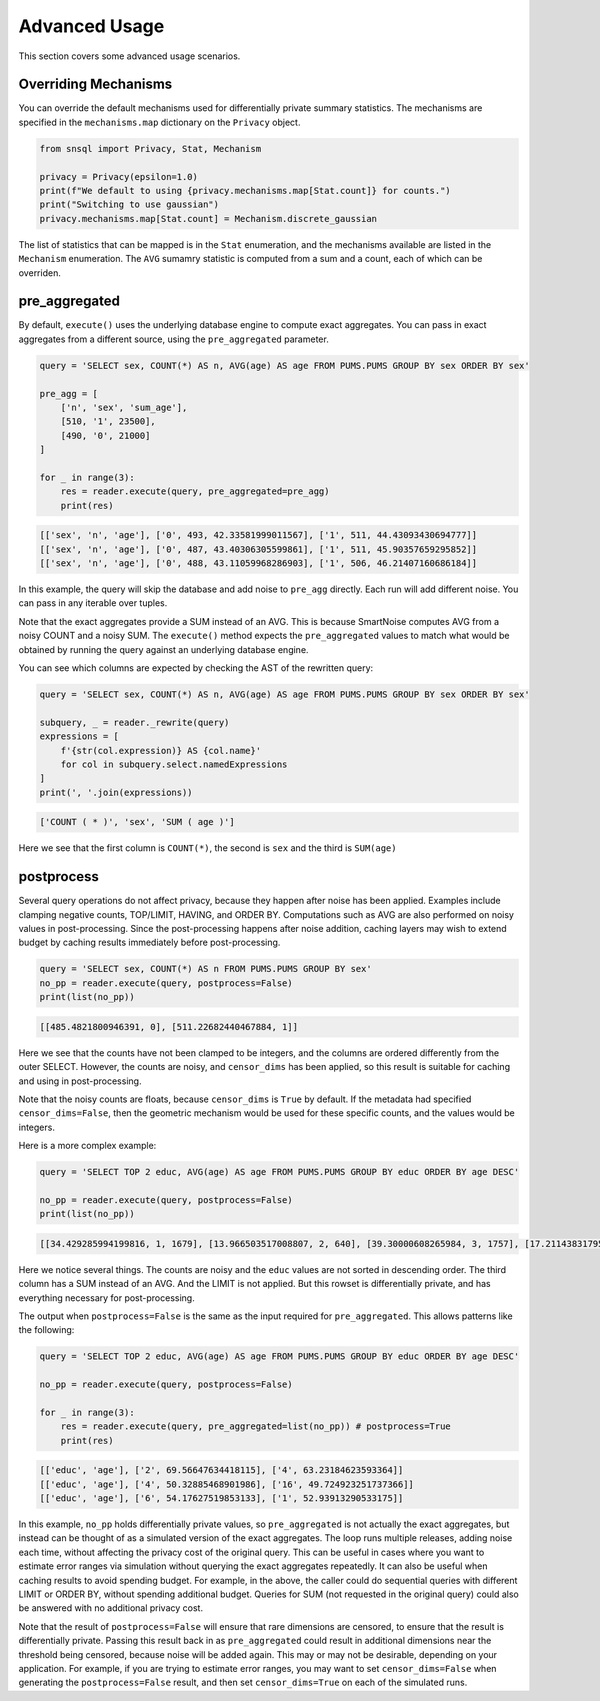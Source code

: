 ##############
Advanced Usage
##############

This section covers some advanced usage scenarios.

Overriding Mechanisms
---------------------

You can override the default mechanisms used for differentially private summary statistics.  The mechanisms are specified in the ``mechanisms.map`` dictionary on the ``Privacy`` object.

.. code-block:: python

    from snsql import Privacy, Stat, Mechanism

    privacy = Privacy(epsilon=1.0)
    print(f"We default to using {privacy.mechanisms.map[Stat.count]} for counts.")
    print("Switching to use gaussian")
    privacy.mechanisms.map[Stat.count] = Mechanism.discrete_gaussian

The list of statistics that can be mapped is in the ``Stat`` enumeration, and the mechanisms available are listed in the ``Mechanism`` enumeration.  The ``AVG`` sumamry statistic is computed from a sum and a count, each of which can be overriden.

pre_aggregated
--------------

By default, ``execute()`` uses the underlying database engine to compute exact aggregates.
You can pass in exact aggregates from a different source, using the ``pre_aggregated`` parameter.

.. code-block:: python

    query = 'SELECT sex, COUNT(*) AS n, AVG(age) AS age FROM PUMS.PUMS GROUP BY sex ORDER BY sex'

    pre_agg = [
        ['n', 'sex', 'sum_age'],
        [510, '1', 23500],
        [490, '0', 21000]
    ]

    for _ in range(3):
        res = reader.execute(query, pre_aggregated=pre_agg)
        print(res)

.. code-block:: bash

    [['sex', 'n', 'age'], ['0', 493, 42.33581999011567], ['1', 511, 44.43093430694777]]
    [['sex', 'n', 'age'], ['0', 487, 43.40306305599861], ['1', 511, 45.90357659295852]]
    [['sex', 'n', 'age'], ['0', 488, 43.11059968286903], ['1', 506, 46.21407160686184]]

In this example, the query will skip the database and add noise to ``pre_agg`` directly.
Each run will add different noise.  You can pass in any iterable over tuples.

Note that the exact aggregates provide a SUM instead of an AVG.  This is because SmartNoise computes AVG
from a noisy COUNT and a noisy SUM.  The ``execute()`` method expects the ``pre_aggregated`` values
to match what would be obtained by running the query against an underlying database engine.

You can see which columns are expected by checking the AST of the rewritten query:

.. code-block:: python

    query = 'SELECT sex, COUNT(*) AS n, AVG(age) AS age FROM PUMS.PUMS GROUP BY sex ORDER BY sex'

    subquery, _ = reader._rewrite(query)
    expressions = [
        f'{str(col.expression)} AS {col.name}' 
        for col in subquery.select.namedExpressions
    ]
    print(', '.join(expressions))

.. code-block:: bash

    ['COUNT ( * )', 'sex', 'SUM ( age )']

Here we see that the first column is ``COUNT(*)``, the second is ``sex`` and the third is ``SUM(age)``

postprocess
-----------

Several query operations do not affect privacy, because they happen after noise has been applied.
Examples include clamping negative counts, TOP/LIMIT, HAVING, and ORDER BY.  Computations such as AVG
are also performed on noisy values in post-processing.  Since the post-processing happens
after noise addition, caching layers may wish to extend budget by caching results
immediately before post-processing.

.. code-block:: python

    query = 'SELECT sex, COUNT(*) AS n FROM PUMS.PUMS GROUP BY sex'
    no_pp = reader.execute(query, postprocess=False)
    print(list(no_pp))

.. code-block::

    [[485.4821800946391, 0], [511.22682440467884, 1]]

Here we see that the counts have not been clamped to be integers, and the columns are ordered differently from the outer SELECT.  However, the counts are noisy, and ``censor_dims`` has been applied, so this result is suitable for caching and using in post-processing.

Note that the noisy counts are floats, because ``censor_dims`` is ``True`` by default.  If the metadata
had specified ``censor_dims=False``, then the geometric mechanism would be used for these specific counts, and the values would be integers.

Here is a more complex example:

.. code-block:: python

    query = 'SELECT TOP 2 educ, AVG(age) AS age FROM PUMS.PUMS GROUP BY educ ORDER BY age DESC'

    no_pp = reader.execute(query, postprocess=False)
    print(list(no_pp))

.. code-block::

    [[34.429285994199816, 1, 1679], [13.966503517008807, 2, 640], [39.30000608265984, 3, 1757], [17.211438317953128, 4, 888], [24.727002841061243, 5, 845], [18.247455233675588, 6, 869], [28.619036170132635, 7, 776], [50.41413180280105, 8, 2067], [200.23507699829014, 9, 8954], [58.75871160176575, 10, 2483], [165.14751392246907, 11, 7151], [75.87011805331791, 12, 3326], [178.57055363635266, 13, 8737], [52.596166495791834, 14, 2650], [23.02440993754067, 15, 1311], [14.743632346849909, 16, 305]]

Here we notice several things.  The counts are noisy and the ``educ`` values are not sorted in descending order.
The third column has a SUM instead of an AVG.  And the LIMIT is not applied.  But this rowset is differentially private, and
has everything necessary for post-processing.

The output when ``postprocess=False`` is the same as the input required for ``pre_aggregated``.
This allows patterns like the following:

.. code-block:: python

    query = 'SELECT TOP 2 educ, AVG(age) AS age FROM PUMS.PUMS GROUP BY educ ORDER BY age DESC'

    no_pp = reader.execute(query, postprocess=False)

    for _ in range(3):
        res = reader.execute(query, pre_aggregated=list(no_pp)) # postprocess=True
        print(res)

.. code-block::

    [['educ', 'age'], ['2', 69.56647634418115], ['4', 63.23184623593364]]
    [['educ', 'age'], ['4', 50.32885468901986], ['16', 49.724923251737366]]
    [['educ', 'age'], ['6', 54.17627519853133], ['1', 52.93913290533175]]

In this example, ``no_pp`` holds differentially private values, so ``pre_aggregated`` is
not actually the exact aggregates, but instead can be thought of as a simulated version of the
exact aggregates.  The loop runs multiple releases, adding noise each time, without
affecting the privacy cost of the original query.  This can be useful in cases
where you want to estimate error ranges via simulation without querying the exact aggregates
repeatedly.  It can also be useful when caching results to avoid spending budget.  For example,
in the above, the caller could do sequential queries with different LIMIT or ORDER BY,
without spending additional budget.  Queries for SUM (not requested in the original query) could
also be answered with no additional privacy cost.

Note that the result of ``postprocess=False`` will ensure that rare dimensions are censored,
to ensure that the result is differentially private.  Passing this result back in as
``pre_aggregated`` could result in additional dimensions near the threshold being
censored, because noise will be added again.  This may or may not be desirable, depending on your
application.  For example, if you are trying to estimate error ranges, you may want
to set ``censor_dims=False`` when generating the ``postprocess=False`` result, and then
set ``censor_dims=True`` on each of the simulated runs.
